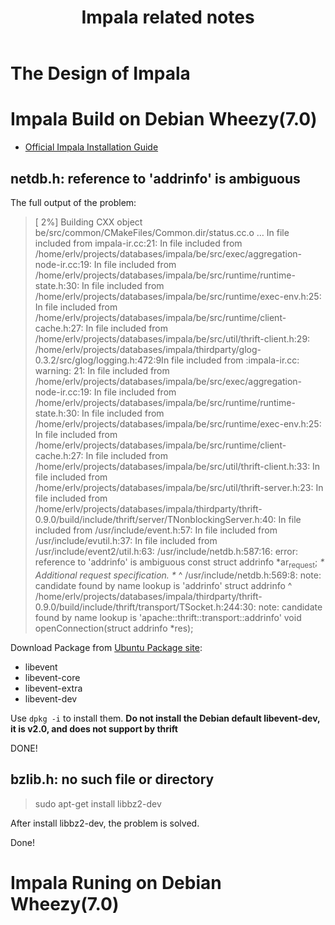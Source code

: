 #+title:Impala related notes

* The Design of Impala




* Impala Build on Debian Wheezy(7.0)



  - [[https://github.com/cloudera/impala/blob/master/README.md][Official Impala Installation Guide]]


** netdb.h: reference to 'addrinfo' is ambiguous

   The full output of the problem:



#+BEGIN_QUOTE
[  2%] Building CXX object be/src/common/CMakeFiles/Common.dir/status.cc.o
...
In file included from impala-ir.cc:21:
In file included from /home/erlv/projects/databases/impala/be/src/exec/aggregation-node-ir.cc:19:
In file included from /home/erlv/projects/databases/impala/be/src/runtime/runtime-state.h:30:
In file included from /home/erlv/projects/databases/impala/be/src/runtime/exec-env.h:25:
In file included from /home/erlv/projects/databases/impala/be/src/runtime/client-cache.h:27:
In file included from /home/erlv/projects/databases/impala/be/src/util/thrift-client.h:29:
/home/erlv/projects/databases/impala/thirdparty/glog-0.3.2/src/glog/logging.h:472:9In file included from :impala-ir.cc: warning: 21:
In file included from /home/erlv/projects/databases/impala/be/src/exec/aggregation-node-ir.cc:19:
In file included from /home/erlv/projects/databases/impala/be/src/runtime/runtime-state.h:30:
In file included from /home/erlv/projects/databases/impala/be/src/runtime/exec-env.h:25:
In file included from /home/erlv/projects/databases/impala/be/src/runtime/client-cache.h:27:
In file included from /home/erlv/projects/databases/impala/be/src/util/thrift-client.h:33:
In file included from /home/erlv/projects/databases/impala/be/src/util/thrift-server.h:23:
In file included from /home/erlv/projects/databases/impala/thirdparty/thrift-0.9.0/build/include/thrift/server/TNonblockingServer.h:40:
In file included from /usr/include/event.h:57:
In file included from /usr/include/evutil.h:37:
In file included from /usr/include/event2/util.h:63:
/usr/include/netdb.h:587:16: error: reference to 'addrinfo' is ambiguous
  const struct addrinfo *ar_request; /* Additional request specification.  */
               ^
/usr/include/netdb.h:569:8: note: candidate found by name lookup is 'addrinfo'
struct addrinfo
       ^
/home/erlv/projects/databases/impala/thirdparty/thrift-0.9.0/build/include/thrift/transport/TSocket.h:244:30: note: candidate found by name
      lookup is 'apache::thrift::transport::addrinfo'
  void openConnection(struct addrinfo *res);
#+END_QUOTE

   Download Package from [[http://packages.ubuntu.com/precise/libevent1-dev][Ubuntu Package site]]:
   - libevent
   - libevent-core
   - libevent-extra
   - libevent-dev

   Use =dpkg -i= to install them. 
   *Do not install the Debian default libevent-dev, it is v2.0, and does not support by thrift*


   DONE!


** bzlib.h: no such file or directory
   
#+BEGIN_QUOTE
  sudo apt-get install libbz2-dev 
#+END_QUOTE

   After install libbz2-dev, the problem is solved.

Done!



*  Impala Runing on Debian Wheezy(7.0)
   

